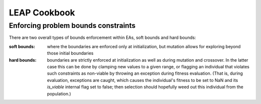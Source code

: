 LEAP Cookbook
=============


Enforcing problem bounds constraints
------------------------------------
There are two overall types of bounds enforcement within EAs, soft bounds and
hard bounds:

:soft bounds: where the boundaries are enforced only at initialization, but
    mutation allows for exploring beyond those initial boundaries

:hard bounds: boundaries are strictly enforced at initialization as well as
    during mutation and crossover.  In the latter case this can be done by
    clamping new values to a given range, or flagging an individual that violates
    such constraints as non-viable by throwing an exception during fitness
    evaluation.  (That is, during evaluation, exceptions are caught, which causes
    the individual's fitness to be set to NaN and its `is_viable` internal flag
    set to false; then selection should hopefully weed out this individual
    from the population.)

.. TODO Add details for relevant functions and operators as well as provide examples


